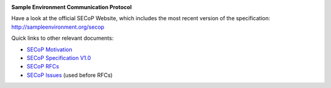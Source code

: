 .. image:: https://raw.githubusercontent.com/SampleEnvironment/SECoP/master/protocol/images/SECoP.svg

**Sample Environment Communication Protocol**

Have a look at the official SECoP Website, which includes the most recent version of the specification:
http://sampleenvironment.org/secop

Quick links to other relevant documents:

* `SECoP Motivation <motivation.rst>`_
* `SECoP Specification V1.0 <protocol/SECoP_Specification_V1.0.rst>`_
* `SECoP RFCs <rfcs/>`_
* `SECoP Issues <issues/>`_ (used before RFCs)
